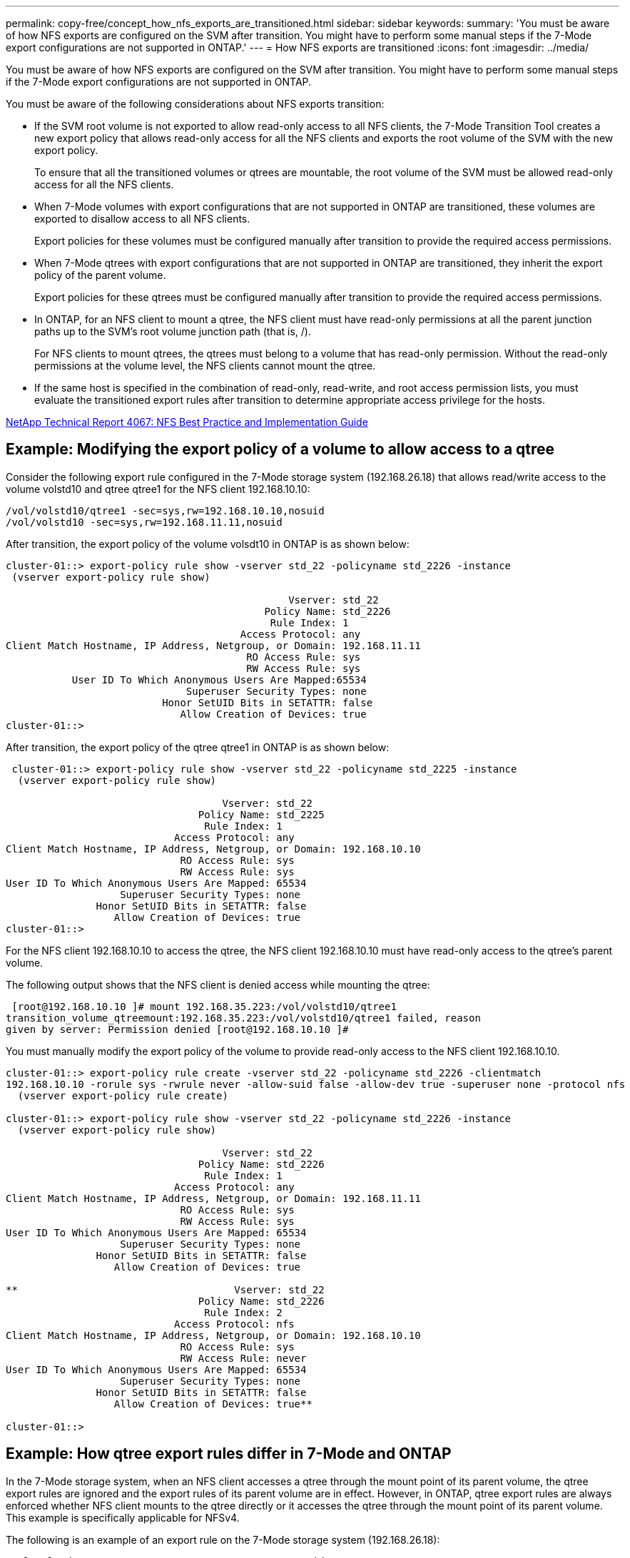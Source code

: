 ---
permalink: copy-free/concept_how_nfs_exports_are_transitioned.html
sidebar: sidebar
keywords: 
summary: 'You must be aware of how NFS exports are configured on the SVM after transition. You might have to perform some manual steps if the 7-Mode export configurations are not supported in ONTAP.'
---
= How NFS exports are transitioned
:icons: font
:imagesdir: ../media/

[.lead]
You must be aware of how NFS exports are configured on the SVM after transition. You might have to perform some manual steps if the 7-Mode export configurations are not supported in ONTAP.

You must be aware of the following considerations about NFS exports transition:

* If the SVM root volume is not exported to allow read-only access to all NFS clients, the 7-Mode Transition Tool creates a new export policy that allows read-only access for all the NFS clients and exports the root volume of the SVM with the new export policy.
+
To ensure that all the transitioned volumes or qtrees are mountable, the root volume of the SVM must be allowed read-only access for all the NFS clients.

* When 7-Mode volumes with export configurations that are not supported in ONTAP are transitioned, these volumes are exported to disallow access to all NFS clients.
+
Export policies for these volumes must be configured manually after transition to provide the required access permissions.

* When 7-Mode qtrees with export configurations that are not supported in ONTAP are transitioned, they inherit the export policy of the parent volume.
+
Export policies for these qtrees must be configured manually after transition to provide the required access permissions.

* In ONTAP, for an NFS client to mount a qtree, the NFS client must have read-only permissions at all the parent junction paths up to the SVM's root volume junction path (that is, /).
+
For NFS clients to mount qtrees, the qtrees must belong to a volume that has read-only permission. Without the read-only permissions at the volume level, the NFS clients cannot mount the qtree.

* If the same host is specified in the combination of read-only, read-write, and root access permission lists, you must evaluate the transitioned export rules after transition to determine appropriate access privilege for the hosts.

http://www.netapp.com/us/media/tr-4067.pdf[NetApp Technical Report 4067: NFS Best Practice and Implementation Guide]

== Example: Modifying the export policy of a volume to allow access to a qtree

Consider the following export rule configured in the 7-Mode storage system (192.168.26.18) that allows read/write access to the volume volstd10 and qtree qtree1 for the NFS client 192.168.10.10:

----
/vol/volstd10/qtree1 -sec=sys,rw=192.168.10.10,nosuid
/vol/volstd10 -sec=sys,rw=192.168.11.11,nosuid
----

After transition, the export policy of the volume volsdt10 in ONTAP is as shown below:

----
cluster-01::> export-policy rule show -vserver std_22 -policyname std_2226 -instance
 (vserver export-policy rule show)

                                               Vserver: std_22
                                           Policy Name: std_2226
                                            Rule Index: 1
                                       Access Protocol: any
Client Match Hostname, IP Address, Netgroup, or Domain: 192.168.11.11
                                        RO Access Rule: sys
                                        RW Access Rule: sys
           User ID To Which Anonymous Users Are Mapped:65534
                              Superuser Security Types: none
                          Honor SetUID Bits in SETATTR: false
                             Allow Creation of Devices: true
cluster-01::>
----

After transition, the export policy of the qtree qtree1 in ONTAP is as shown below:

----
 cluster-01::> export-policy rule show -vserver std_22 -policyname std_2225 -instance
  (vserver export-policy rule show)

                                    Vserver: std_22
                                Policy Name: std_2225
                                 Rule Index: 1
                            Access Protocol: any
Client Match Hostname, IP Address, Netgroup, or Domain: 192.168.10.10
                             RO Access Rule: sys
                             RW Access Rule: sys
User ID To Which Anonymous Users Are Mapped: 65534
                   Superuser Security Types: none
               Honor SetUID Bits in SETATTR: false
                  Allow Creation of Devices: true
cluster-01::>
----

For the NFS client 192.168.10.10 to access the qtree, the NFS client 192.168.10.10 must have read-only access to the qtree's parent volume.

The following output shows that the NFS client is denied access while mounting the qtree:

----
 [root@192.168.10.10 ]# mount 192.168.35.223:/vol/volstd10/qtree1
transition_volume_qtreemount:192.168.35.223:/vol/volstd10/qtree1 failed, reason
given by server: Permission denied [root@192.168.10.10 ]#
----

You must manually modify the export policy of the volume to provide read-only access to the NFS client 192.168.10.10.

----
cluster-01::> export-policy rule create -vserver std_22 -policyname std_2226 -clientmatch
192.168.10.10 -rorule sys -rwrule never -allow-suid false -allow-dev true -superuser none -protocol nfs
  (vserver export-policy rule create)

cluster-01::> export-policy rule show -vserver std_22 -policyname std_2226 -instance
  (vserver export-policy rule show)

                                    Vserver: std_22
                                Policy Name: std_2226
                                 Rule Index: 1
                            Access Protocol: any
Client Match Hostname, IP Address, Netgroup, or Domain: 192.168.11.11
                             RO Access Rule: sys
                             RW Access Rule: sys
User ID To Which Anonymous Users Are Mapped: 65534
                   Superuser Security Types: none
               Honor SetUID Bits in SETATTR: false
                  Allow Creation of Devices: true

**                                    Vserver: std_22
                                Policy Name: std_2226
                                 Rule Index: 2
                            Access Protocol: nfs
Client Match Hostname, IP Address, Netgroup, or Domain: 192.168.10.10
                             RO Access Rule: sys
                             RW Access Rule: never
User ID To Which Anonymous Users Are Mapped: 65534
                   Superuser Security Types: none
               Honor SetUID Bits in SETATTR: false
                  Allow Creation of Devices: true**

cluster-01::>
----

== Example: How qtree export rules differ in 7-Mode and ONTAP

In the 7-Mode storage system, when an NFS client accesses a qtree through the mount point of its parent volume, the qtree export rules are ignored and the export rules of its parent volume are in effect. However, in ONTAP, qtree export rules are always enforced whether NFS client mounts to the qtree directly or it accesses the qtree through the mount point of its parent volume. This example is specifically applicable for NFSv4.

The following is an example of an export rule on the 7-Mode storage system (192.168.26.18):

----
/vol/volstd10/qtree1 -sec=sys,ro=192.168.10.10,nosuid
/vol/volstd10   -sec=sys,rw=192.168.10.10,nosuid
----

On the 7-Mode storage system, the NFS client 192.168.10.10 has only read-only access to the qtree. However, when the client accesses the qtree through the mount point of its parent volume, the client can write to the qtree because the client has read/write access to the volume.

----
[root@192.168.10.10]# mount 192.168.26.18:/vol/volstd10 transition_volume
[root@192.168.10.10]# cd transition_volume/qtree1
[root@192.168.10.10]# ls transition_volume/qtree1
[root@192.168.10.10]# mkdir new_folder
[root@192.168.10.10]# ls
new_folder
[root@192.168.10.10]#
----

In ONTAP, the NFS client 192.168.10.10 has only read-only access to the qtree qtree1 when the client accesses the qtree directly or through the mount point of the qtree's parent volume.

After transition, you must evaluate the impact of enforcing the NFS export policies, and if necessary modify the processes to the new way of enforcing NFS export policies in ONTAP.

*Related information*

https://docs.netapp.com/ontap-9/topic/com.netapp.doc.cdot-famg-nfs/home.html[NFS management]
